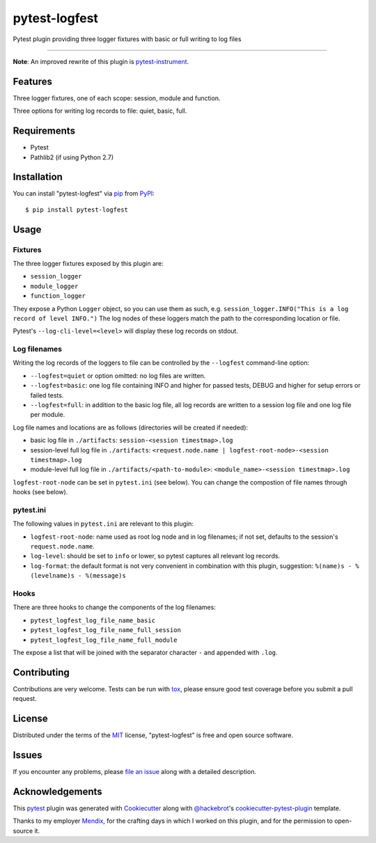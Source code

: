 ==============
pytest-logfest
==============

.. image:: https://img.shields.io/pypi/v/pytest-logfest.svg
    :target: https://pypi.org/project/pytest-logfest
    :alt: PyPI version

.. image:: https://img.shields.io/pypi/dw/pytest-logfest
    :target: https://pypistats.org/packages/pytest-logfest
    :alt: PyPI - Downloads

.. image:: https://img.shields.io/pypi/pyversions/pytest-logfest.svg
    :target: https://pypi.org/project/pytest-logfest
    :alt: Python versions

.. image:: https://travis-ci.org/j19sch/pytest-logfest.svg?branch=master
    :target: https://travis-ci.org/j19sch/pytest-logfest
    :alt: See Build Status on Travis CI

.. image:: https://ci.appveyor.com/api/projects/status/github/j19sch/pytest-logfest?branch=master
    :target: https://ci.appveyor.com/project/j19sch/pytest-logfest/branch/master
    :alt: See Build Status on AppVeyor

.. image:: https://img.shields.io/github/license/mashape/apistatus.svg
    :target: https://github.com/j19sch/pytest-logfest/blob/master/LICENSE
    :alt: MIT license

Pytest plugin providing three logger fixtures with basic or full writing to log files

----

**Note**: An improved rewrite of this plugin is `pytest-instrument`_.


Features
--------

Three logger fixtures, one of each scope: session, module and function.

Three options for writing log records to file: quiet, basic, full.



Requirements
------------

* Pytest
* Pathlib2 (if using Python 2.7)



Installation
------------

You can install "pytest-logfest" via `pip`_ from `PyPI`_::

    $ pip install pytest-logfest



Usage
-----

Fixtures
~~~~~~~~
The three logger fixtures exposed by this plugin are:

- ``session_logger``
- ``module_logger``
- ``function_logger``

They expose a Python ``Logger`` object, so you can use them as such, e.g. ``session_logger.INFO("This is a log record of level INFO.")``
The log nodes of these loggers match the path to the corresponding location or file.

Pytest's ``--log-cli-level=<level>`` will display these log records on stdout.


Log filenames
~~~~~~~~~~~~~
Writing the log records of the loggers to file can be controlled by the ``--logfest`` command-line option:

- ``--logfest=quiet`` or option omitted: no log files are written.
- ``--logfest=basic``: one log file containing INFO and higher for passed tests, DEBUG and higher for setup errors or failed tests.
- ``--logfest=full``: in addition to the basic log file, all log records are written to a session log file and one log file per module.

Log file names and locations are as follows (directories will be created if needed):

- basic log file in ``./artifacts``: ``session-<session timestmap>.log``
- session-level full log file in ``./artifacts``: ``<request.node.name | logfest-root-node>-<session timestmap>.log``
- module-level full log file in ``./artifacts/<path-to-module>``: ``<module_name>-<session timestmap>.log``

``logfest-root-node`` can be set in ``pytest.ini`` (see below). You can change the compostion of file names through hooks (see below).


pytest.ini
~~~~~~~~~~
The following values in ``pytest.ini`` are relevant to this plugin:

- ``logfest-root-node``: name used as root log node and in log filenames; if not set, defaults to the session's ``request.node.name``.
- ``log-level``: should be set to ``info`` or lower, so pytest captures all relevant log records.
- ``log-format``: the default format is not very convenient in combination with this plugin, suggestion: ``%(name)s - %(levelname)s - %(message)s``


Hooks
~~~~~
There are three hooks to change the components of the log filenames:

- ``pytest_logfest_log_file_name_basic``
- ``pytest_logfest_log_file_name_full_session``
- ``pytest_logfest_log_file_name_full_module``

The expose a list that will be joined with the separator character ``-`` and appended with ``.log``.



Contributing
------------
Contributions are very welcome. Tests can be run with `tox`_, please ensure
good test coverage before you submit a pull request.



License
-------

Distributed under the terms of the `MIT`_ license, "pytest-logfest" is free and open source software.



Issues
------

If you encounter any problems, please `file an issue`_ along with a detailed description.



Acknowledgements
----------------
This `pytest`_ plugin was generated with `Cookiecutter`_ along with `@hackebrot`_'s `cookiecutter-pytest-plugin`_ template.

Thanks to my employer `Mendix`_, for the crafting days in which I worked on this plugin, and for the permission to open-source it.


.. _`Cookiecutter`: https://github.com/audreyr/cookiecutter
.. _`@hackebrot`: https://github.com/hackebrot
.. _`MIT`: http://opensource.org/licenses/MIT
.. _`BSD-3`: http://opensource.org/licenses/BSD-3-Clause
.. _`GNU GPL v3.0`: http://www.gnu.org/licenses/gpl-3.0.txt
.. _`Apache Software License 2.0`: http://www.apache.org/licenses/LICENSE-2.0
.. _`cookiecutter-pytest-plugin`: https://github.com/pytest-dev/cookiecutter-pytest-plugin
.. _`file an issue`: https://github.com/j19sch/pytest-logfest/issues
.. _`pytest`: https://github.com/pytest-dev/pytest
.. _`tox`: https://tox.readthedocs.io/en/latest/
.. _`pip`: https://pypi.org/project/pip/
.. _`PyPI`: https://pypi.org/project
.. _`Mendix`: https://www.mendix.com
.. _`pytest-instrument`: https://github.com/j19sch/pytest-instrument
